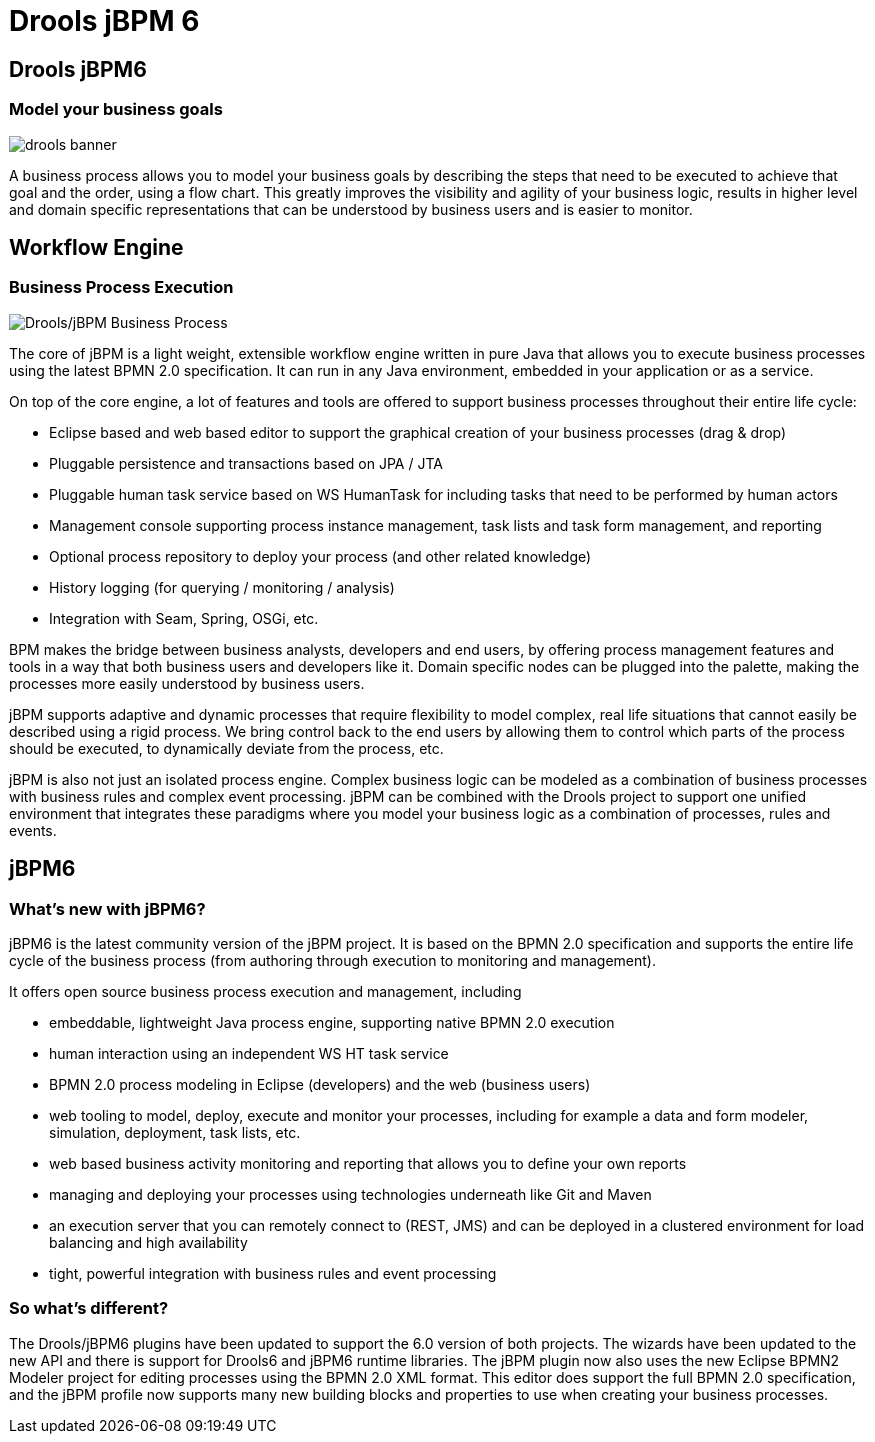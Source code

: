 = Drools jBPM 6
:page-layout: features
:page-product_id: jbt_is 
:page-feature_id: drools-jbpm6
:page-feature_image_url: images/drools_icon_256px.png
:page-feature_highlighted: false
:page-feature_order: 10
:page-feature_tagline: A unified and integrated platform for Business Rules, Workflow and Event Processing

== Drools jBPM6

=== Model your business goals

image::images/drools-banner.png[]

A business process allows you to model your business goals by describing the steps that need to be executed 
to achieve that goal and the order, using a flow chart.  This greatly improves the visibility and agility of 
your business logic, results in higher level and domain specific representations that can be understood by 
business users and is easier to monitor.

== Workflow Engine
=== Business Process Execution

image::images/features-drools-jbpm-process-599px.png[Drools/jBPM Business Process]

The core of jBPM is a light weight, extensible workflow engine written in pure Java that allows you to 
execute business processes using the latest BPMN 2.0 specification.  It can run in any Java environment, 
embedded in your application or as a service.

On top of the core engine, a lot of features and tools are offered to support business processes throughout 
their entire life cycle:

* Eclipse based and web based editor to support the graphical creation of your business processes (drag & drop)
* Pluggable persistence and transactions based on JPA / JTA
* Pluggable human task service based on WS HumanTask for including tasks that need to be performed by human actors
* Management console supporting process instance management, task lists and task form management, and reporting
* Optional process repository to deploy your process (and other related knowledge)
* History logging (for querying / monitoring / analysis)
* Integration with Seam, Spring, OSGi, etc.

BPM makes the bridge between business analysts, developers and end users, by offering process management 
features and tools in a way that both business users and developers like it.  Domain specific nodes can 
be plugged into the palette, making the processes more easily understood by business users.

jBPM supports adaptive and dynamic processes that require flexibility to model complex, real life situations 
that cannot easily be described using a rigid process.  We bring control back to the end users by allowing 
them to control which parts of the process should be executed, to dynamically deviate from the process, etc.

jBPM is also not just an isolated process engine.  Complex business logic can be modeled as a combination of 
business processes with business rules and complex event processing.  jBPM can be combined with the Drools 
project to support one unified environment that integrates these paradigms where you model your business 
logic as a combination of processes, rules and events.

== jBPM6
=== What's new with jBPM6?

jBPM6 is the latest community version of the jBPM project.  It is based on the BPMN 2.0 specification and 
supports the entire life cycle of the business process (from authoring through execution to monitoring and 
management).

It offers open source business process execution and management, including

* embeddable, lightweight Java process engine, supporting native BPMN 2.0 execution
* human interaction using an independent WS HT task service
* BPMN 2.0 process modeling in Eclipse (developers) and the web (business users)
* web tooling to model, deploy, execute and monitor your processes, including for example a data and form modeler, simulation, deployment, task lists, etc.
* web based business activity monitoring and reporting that allows you to define your own reports
* managing and deploying your processes using technologies underneath like Git and Maven
* an execution server that you can remotely connect to (REST, JMS) and can be deployed in a clustered environment for load balancing and high availability
* tight, powerful integration with business rules and event processing

=== So what's different?

The Drools/jBPM6 plugins have been updated to support the 6.0 version of both projects.  The wizards have 
been updated to the new API and  there is support for Drools6 and jBPM6 runtime libraries.  The jBPM plugin 
now also uses the new Eclipse BPMN2 Modeler project for editing processes using the BPMN 2.0 XML format.  
This editor does support the full BPMN 2.0 specification, and the jBPM profile now supports many new building 
blocks and properties to use when creating your business processes.
